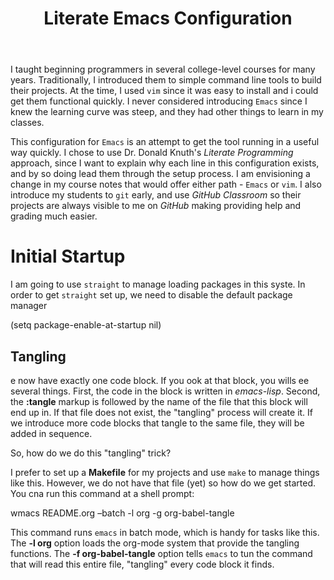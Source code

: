 #+title: Literate Emacs Configuration

I taught beginning programmers in several college-level courses for many years.
Traditionally, I introduced them to simple command line tools to build their
projects. At the time, I used =vim= since it was easy to install and i could get
them functional quickly. I never considered introducing =Emacs= since I knew the
learning curve was steep, and they had other things to learn in my classes.

This configuration for =Emacs= is an attempt to get the tool running in a
useful way quickly. I chose to use Dr. Donald Knuth's /Literate Programming/
approach, since I want to explain why each line in this configuration exists,
and by so doing lead them through the setup process. I am envisioning a change
in my course notes that would offer either path - =Emacs= or =vim=.  I also
introduce my students to =git= early, and use /GitHub Classroom/ so their
projects are always visible to me on /GitHub/ making providing help and grading
much easier.

* Initial Startup

I am going to use =straight= to manage loading packages in this syste.
In order to get =straight= set up, we need to disable the default package
manager

#+begin_src: emacs-lisp :tangle early-init.el
 (setq package-enable-at-startup nil)
#+end_src

** Tangling
e now have exactly one code block. If you ook at that block, you wills ee
several things. First, the code in the block is written in /emacs-lisp/. Second,
the *:tangle* markup is followed by the name of the file that this block will
end up in. If that file does not exist, the "tangling" process will create it.
If we introduce more code blocks that tangle to the same file, they will be
added in sequence. 

So, how do we do this "tangling" trick? 

I prefer to set up a *Makefile* for my projects and use =make= to manage things
like this. However, we do not have that file (yet) so how do we get started. You
cna run this command at a shell prompt:

#+begin_src: shell
wmacs README.org --batch -l org -g org-babel-tangle
#+end_src

This command runs =emacs= in batch mode, which is handy for tasks like this.
The *-l org* option loads the org-mode system that provide the tangling
functions. The *-f org-babel-tangle* option tells =emacs= to tun the command
that will read this entire file, "tangling" every code block it finds. 
